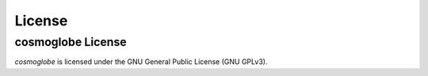 License
=======


cosmoglobe License
------------------

*cosmoglobe* is licensed under the GNU General Public License (GNU GPLv3).
